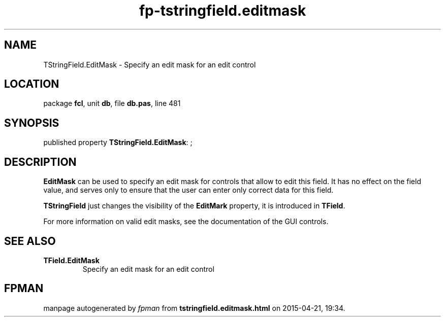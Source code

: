 .\" file autogenerated by fpman
.TH "fp-tstringfield.editmask" 3 "2014-03-14" "fpman" "Free Pascal Programmer's Manual"
.SH NAME
TStringField.EditMask - Specify an edit mask for an edit control
.SH LOCATION
package \fBfcl\fR, unit \fBdb\fR, file \fBdb.pas\fR, line 481
.SH SYNOPSIS
published property \fBTStringField.EditMask\fR: ;
.SH DESCRIPTION
\fBEditMask\fR can be used to specify an edit mask for controls that allow to edit this field. It has no effect on the field value, and serves only to ensure that the user can enter only correct data for this field.

\fBTStringField\fR just changes the visibility of the \fBEditMark\fR property, it is introduced in \fBTField\fR.

For more information on valid edit masks, see the documentation of the GUI controls.


.SH SEE ALSO
.TP
.B TField.EditMask
Specify an edit mask for an edit control

.SH FPMAN
manpage autogenerated by \fIfpman\fR from \fBtstringfield.editmask.html\fR on 2015-04-21, 19:34.

